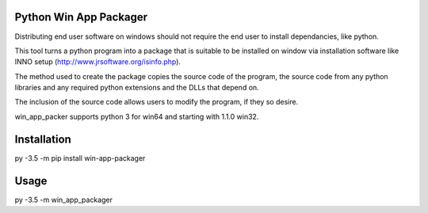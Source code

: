 Python Win App Packager
-----------------------

Distributing end user software on windows should not require the
end user to install dependancies, like python.

This tool turns a python program into a package that is suitable
to be installed on window via installation software like INNO setup
(http://www.jrsoftware.org/isinfo.php).

The method used to create the package copies the source code of the
program, the source code from any python libraries and any required
python extensions and the DLLs that depend on.

The inclusion of the source code allows users to modify the program,
if they so desire.

win_app_packer supports python 3 for win64 and starting with 1.1.0
win32.

Installation
------------

::

py -3.5 -m pip install win-app-packager


Usage
-----

py -3.5 -m win_app_packager
